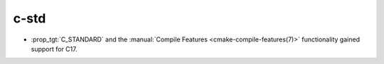 c-std
-----

* :prop_tgt:`C_STANDARD` and the
  :manual:`Compile Features <cmake-compile-features(7)>` functionality gained
  support for C17.
